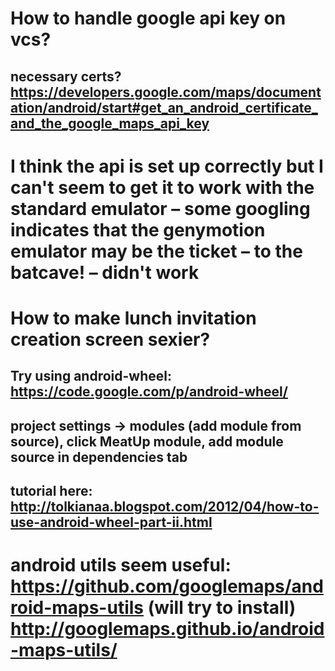 * How to handle google api key on vcs?
** necessary certs? https://developers.google.com/maps/documentation/android/start#get_an_android_certificate_and_the_google_maps_api_key

* I think the api is set up correctly but I can't seem to get it to work with the standard emulator -- some googling indicates that the genymotion emulator may be the ticket -- to the batcave! -- didn't work

* How to make lunch invitation creation screen sexier?
** Try using android-wheel: https://code.google.com/p/android-wheel/
** project settings -> modules (add module from source), click MeatUp module, add module source in dependencies tab
** tutorial here: http://tolkianaa.blogspot.com/2012/04/how-to-use-android-wheel-part-ii.html

* android utils seem useful: https://github.com/googlemaps/android-maps-utils (will try to install) http://googlemaps.github.io/android-maps-utils/

